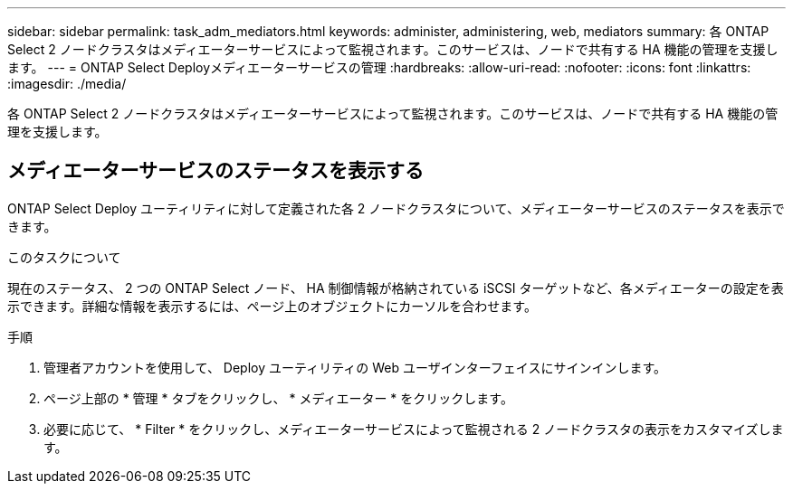 ---
sidebar: sidebar 
permalink: task_adm_mediators.html 
keywords: administer, administering, web, mediators 
summary: 各 ONTAP Select 2 ノードクラスタはメディエーターサービスによって監視されます。このサービスは、ノードで共有する HA 機能の管理を支援します。 
---
= ONTAP Select Deployメディエーターサービスの管理
:hardbreaks:
:allow-uri-read: 
:nofooter: 
:icons: font
:linkattrs: 
:imagesdir: ./media/


[role="lead"]
各 ONTAP Select 2 ノードクラスタはメディエーターサービスによって監視されます。このサービスは、ノードで共有する HA 機能の管理を支援します。



== メディエーターサービスのステータスを表示する

ONTAP Select Deploy ユーティリティに対して定義された各 2 ノードクラスタについて、メディエーターサービスのステータスを表示できます。

.このタスクについて
現在のステータス、 2 つの ONTAP Select ノード、 HA 制御情報が格納されている iSCSI ターゲットなど、各メディエーターの設定を表示できます。詳細な情報を表示するには、ページ上のオブジェクトにカーソルを合わせます。

.手順
. 管理者アカウントを使用して、 Deploy ユーティリティの Web ユーザインターフェイスにサインインします。
. ページ上部の * 管理 * タブをクリックし、 * メディエーター * をクリックします。
. 必要に応じて、 * Filter * をクリックし、メディエーターサービスによって監視される 2 ノードクラスタの表示をカスタマイズします。

